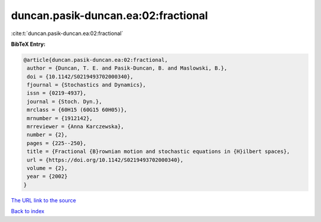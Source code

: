duncan.pasik-duncan.ea:02:fractional
====================================

:cite:t:`duncan.pasik-duncan.ea:02:fractional`

**BibTeX Entry:**

.. code-block:: bibtex

   @article{duncan.pasik-duncan.ea:02:fractional,
    author = {Duncan, T. E. and Pasik-Duncan, B. and Maslowski, B.},
    doi = {10.1142/S0219493702000340},
    fjournal = {Stochastics and Dynamics},
    issn = {0219-4937},
    journal = {Stoch. Dyn.},
    mrclass = {60H15 (60G15 60H05)},
    mrnumber = {1912142},
    mrreviewer = {Anna Karczewska},
    number = {2},
    pages = {225--250},
    title = {Fractional {B}rownian motion and stochastic equations in {H}ilbert spaces},
    url = {https://doi.org/10.1142/S0219493702000340},
    volume = {2},
    year = {2002}
   }
`The URL link to the source <ttps://doi.org/10.1142/S0219493702000340}>`_


`Back to index <../By-Cite-Keys.html>`_
